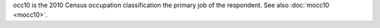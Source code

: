 occ10 is the 2010 Census occupation classification the primary job of the respondent. See also :doc:`mocc10 <mocc10>`.
